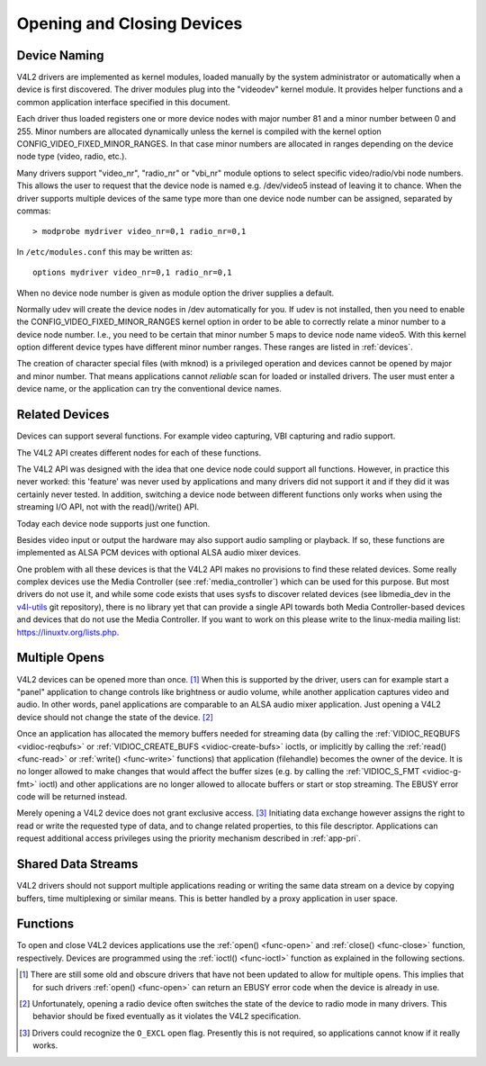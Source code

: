 
.. _open-close-device:

===========================
Opening and Closing Devices
===========================


Device Naming
=============

V4L2 drivers are implemented as kernel modules, loaded manually by the system administrator or automatically when a device is first discovered. The driver modules plug into the
"videodev" kernel module. It provides helper functions and a common application interface specified in this document.

Each driver thus loaded registers one or more device nodes with major number 81 and a minor number between 0 and 255. Minor numbers are allocated dynamically unless the kernel is
compiled with the kernel option CONFIG_VIDEO_FIXED_MINOR_RANGES. In that case minor numbers are allocated in ranges depending on the device node type (video, radio, etc.).

Many drivers support "video_nr", "radio_nr" or "vbi_nr" module options to select specific video/radio/vbi node numbers. This allows the user to request that the device node is
named e.g. /dev/video5 instead of leaving it to chance. When the driver supports multiple devices of the same type more than one device node number can be assigned, separated by
commas:



::

    > modprobe mydriver video_nr=0,1 radio_nr=0,1
In ``/etc/modules.conf`` this may be written as:



::

    options mydriver video_nr=0,1 radio_nr=0,1
When no device node number is given as module option the driver supplies a default.

Normally udev will create the device nodes in /dev automatically for you. If udev is not installed, then you need to enable the CONFIG_VIDEO_FIXED_MINOR_RANGES kernel option in
order to be able to correctly relate a minor number to a device node number. I.e., you need to be certain that minor number 5 maps to device node name video5. With this kernel
option different device types have different minor number ranges. These ranges are listed in :ref:`devices`.

The creation of character special files (with mknod) is a privileged operation and devices cannot be opened by major and minor number. That means applications cannot *reliable*
scan for loaded or installed drivers. The user must enter a device name, or the application can try the conventional device names.


.. _related:

Related Devices
===============

Devices can support several functions. For example video capturing, VBI capturing and radio support.

The V4L2 API creates different nodes for each of these functions.

The V4L2 API was designed with the idea that one device node could support all functions. However, in practice this never worked: this 'feature' was never used by applications and
many drivers did not support it and if they did it was certainly never tested. In addition, switching a device node between different functions only works when using the streaming
I/O API, not with the read()/write() API.

Today each device node supports just one function.

Besides video input or output the hardware may also support audio sampling or playback. If so, these functions are implemented as ALSA PCM devices with optional ALSA audio mixer
devices.

One problem with all these devices is that the V4L2 API makes no provisions to find these related devices. Some really complex devices use the Media Controller (see
:ref:`media_controller`) which can be used for this purpose. But most drivers do not use it, and while some code exists that uses sysfs to discover related devices (see
libmedia_dev in the `v4l-utils <http://git.linuxtv.org/cgit.cgi/v4l-utils.git/>`__ git repository), there is no library yet that can provide a single API towards both Media
Controller-based devices and devices that do not use the Media Controller. If you want to work on this please write to the linux-media mailing list:
`https://linuxtv.org/lists.php <https://linuxtv.org/lists.php>`__.


Multiple Opens
==============

V4L2 devices can be opened more than once. [1]_ When this is supported by the driver, users can for example start a "panel" application to change controls like brightness or audio
volume, while another application captures video and audio. In other words, panel applications are comparable to an ALSA audio mixer application. Just opening a V4L2 device should
not change the state of the device. [2]_

Once an application has allocated the memory buffers needed for streaming data (by calling the :ref:`VIDIOC_REQBUFS <vidioc-reqbufs>` or
:ref:`VIDIOC_CREATE_BUFS <vidioc-create-bufs>` ioctls, or implicitly by calling the :ref:`read() <func-read>` or :ref:`write() <func-write>` functions) that application
(filehandle) becomes the owner of the device. It is no longer allowed to make changes that would affect the buffer sizes (e.g. by calling the :ref:`VIDIOC_S_FMT <vidioc-g-fmt>`
ioctl) and other applications are no longer allowed to allocate buffers or start or stop streaming. The EBUSY error code will be returned instead.

Merely opening a V4L2 device does not grant exclusive access. [3]_ Initiating data exchange however assigns the right to read or write the requested type of data, and to change
related properties, to this file descriptor. Applications can request additional access privileges using the priority mechanism described in :ref:`app-pri`.


Shared Data Streams
===================

V4L2 drivers should not support multiple applications reading or writing the same data stream on a device by copying buffers, time multiplexing or similar means. This is better
handled by a proxy application in user space.


Functions
=========

To open and close V4L2 devices applications use the :ref:`open() <func-open>` and :ref:`close() <func-close>` function, respectively. Devices are programmed using the
:ref:`ioctl() <func-ioctl>` function as explained in the following sections.

.. [1]
   There are still some old and obscure drivers that have not been updated to allow for multiple opens. This implies that for such drivers :ref:`open() <func-open>` can return an
   EBUSY error code when the device is already in use.

.. [2]
   Unfortunately, opening a radio device often switches the state of the device to radio mode in many drivers. This behavior should be fixed eventually as it violates the V4L2
   specification.

.. [3]
   Drivers could recognize the ``O_EXCL`` open flag. Presently this is not required, so applications cannot know if it really works.
